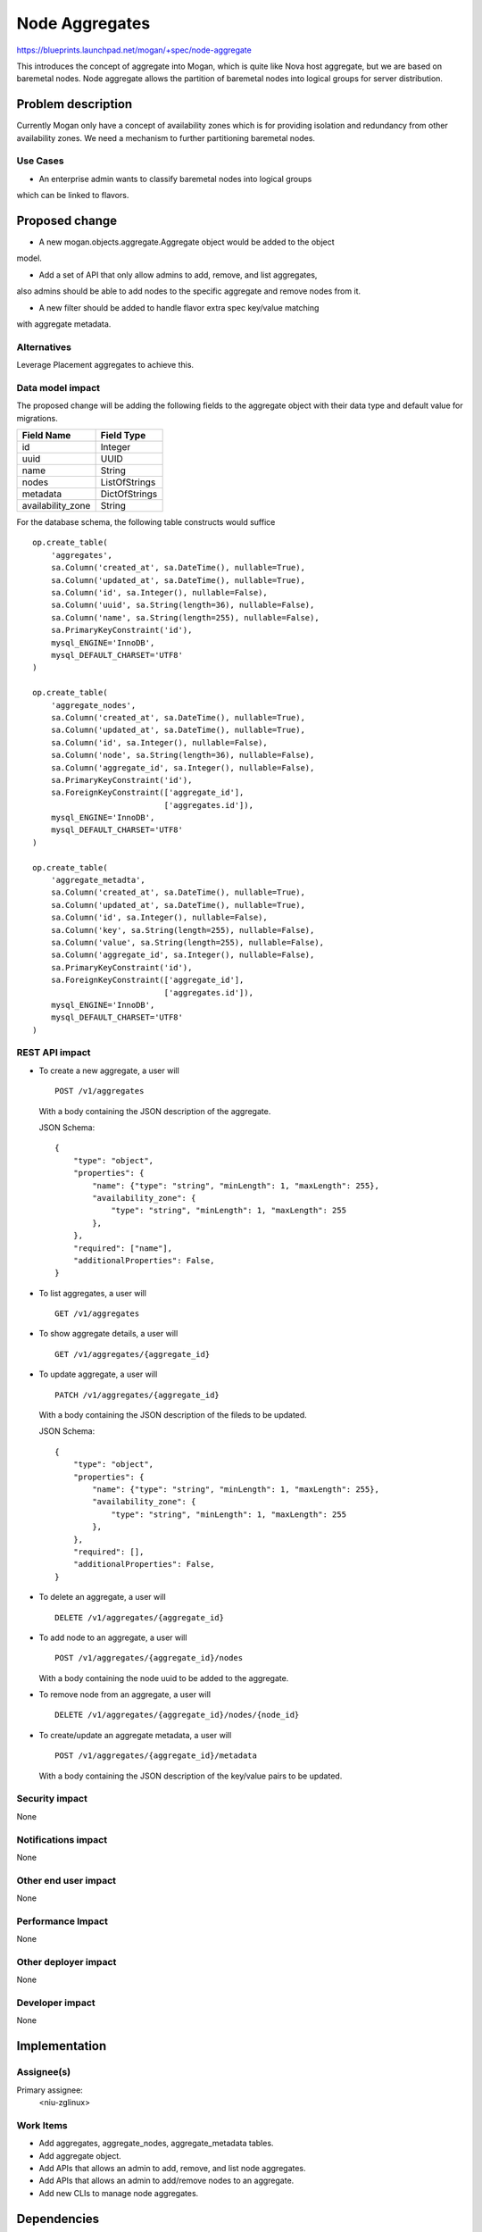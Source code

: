 ..
 This work is licensed under a Creative Commons Attribution 3.0 Unported
 License.

 http://creativecommons.org/licenses/by/3.0/legalcode

===============
Node Aggregates
===============

https://blueprints.launchpad.net/mogan/+spec/node-aggregate

This introduces the concept of aggregate into Mogan, which is quite like Nova
host aggregate, but we are based on baremetal nodes. Node aggregate allows the
partition of baremetal nodes into logical groups for server distribution.


Problem description
===================

Currently Mogan only have a concept of availability zones which is for
providing isolation and redundancy from other availability zones. We need a
mechanism to further partitioning baremetal nodes.

Use Cases
---------

* An enterprise admin wants to classify baremetal nodes into logical groups
which can be linked to flavors.


Proposed change
===============

* A new mogan.objects.aggregate.Aggregate object would be added to the object
model.

* Add a set of API that only allow admins to add, remove, and list aggregates,
also admins should be able to add nodes to the specific aggregate and remove
nodes from it.

* A new filter should be added to handle flavor extra spec key/value matching
with aggregate metadata.

Alternatives
------------

Leverage Placement aggregates to achieve this.

Data model impact
-----------------

The proposed change will be adding the following fields to the aggregate
object with their data type and default value for migrations.

+-----------------------+--------------+
| Field Name            | Field Type   |
+=======================+==============+
|          id           | Integer      |
+-----------------------+--------------+
|         uuid          | UUID         |
+-----------------------+--------------+
|         name          | String       |
+-----------------------+--------------+
|         nodes         | ListOfStrings|
+-----------------------+--------------+
|        metadata       | DictOfStrings|
+-----------------------+--------------+
|    availability_zone  | String       |
+-----------------------+--------------+

For the database schema, the following table constructs would suffice ::

    op.create_table(
        'aggregates',
        sa.Column('created_at', sa.DateTime(), nullable=True),
        sa.Column('updated_at', sa.DateTime(), nullable=True),
        sa.Column('id', sa.Integer(), nullable=False),
        sa.Column('uuid', sa.String(length=36), nullable=False),
        sa.Column('name', sa.String(length=255), nullable=False),
        sa.PrimaryKeyConstraint('id'),
        mysql_ENGINE='InnoDB',
        mysql_DEFAULT_CHARSET='UTF8'
    )

    op.create_table(
        'aggregate_nodes',
        sa.Column('created_at', sa.DateTime(), nullable=True),
        sa.Column('updated_at', sa.DateTime(), nullable=True),
        sa.Column('id', sa.Integer(), nullable=False),
        sa.Column('node', sa.String(length=36), nullable=False),
        sa.Column('aggregate_id', sa.Integer(), nullable=False),
        sa.PrimaryKeyConstraint('id'),
        sa.ForeignKeyConstraint(['aggregate_id'],
                                ['aggregates.id']),
        mysql_ENGINE='InnoDB',
        mysql_DEFAULT_CHARSET='UTF8'
    )

    op.create_table(
        'aggregate_metadta',
        sa.Column('created_at', sa.DateTime(), nullable=True),
        sa.Column('updated_at', sa.DateTime(), nullable=True),
        sa.Column('id', sa.Integer(), nullable=False),
        sa.Column('key', sa.String(length=255), nullable=False),
        sa.Column('value', sa.String(length=255), nullable=False),
        sa.Column('aggregate_id', sa.Integer(), nullable=False),
        sa.PrimaryKeyConstraint('id'),
        sa.ForeignKeyConstraint(['aggregate_id'],
                                ['aggregates.id']),
        mysql_ENGINE='InnoDB',
        mysql_DEFAULT_CHARSET='UTF8'
    )

REST API impact
---------------

- To create a new aggregate, a user will ::

    POST /v1/aggregates

  With a body containing the JSON description of the aggregate.

  JSON Schema::

    {
        "type": "object",
        "properties": {
            "name": {"type": "string", "minLength": 1, "maxLength": 255},
            "availability_zone": {
                "type": "string", "minLength": 1, "maxLength": 255
            },
        },
        "required": ["name"],
        "additionalProperties": False,
    }

- To list aggregates, a user will ::

    GET /v1/aggregates

- To show aggregate details, a user will ::

    GET /v1/aggregates/{aggregate_id}

- To update aggregate, a user will ::

    PATCH /v1/aggregates/{aggregate_id}

  With a body containing the JSON description of the fileds to be updated.

  JSON Schema::

    {
        "type": "object",
        "properties": {
            "name": {"type": "string", "minLength": 1, "maxLength": 255},
            "availability_zone": {
                "type": "string", "minLength": 1, "maxLength": 255
            },
        },
        "required": [],
        "additionalProperties": False,
    }

- To delete an aggregate, a user will ::

    DELETE /v1/aggregates/{aggregate_id}

- To add node to an aggregate, a user will ::

    POST /v1/aggregates/{aggregate_id}/nodes

  With a body containing the node uuid to be added to the aggregate.

- To remove node from an aggregate, a user will ::

    DELETE /v1/aggregates/{aggregate_id}/nodes/{node_id}

- To create/update an aggregate metadata, a user will ::

    POST /v1/aggregates/{aggregate_id}/metadata

  With a body containing the JSON description of the key/value pairs to
  be updated.


Security impact
---------------

None

Notifications impact
--------------------

None

Other end user impact
---------------------

None

Performance Impact
------------------

None

Other deployer impact
---------------------

None

Developer impact
----------------

None

Implementation
==============

Assignee(s)
-----------

Primary assignee:
  <niu-zglinux>

Work Items
----------

* Add aggregates, aggregate_nodes, aggregate_metadata tables.
* Add aggregate object.
* Add APIs that allows an admin to add, remove, and list node aggregates.
* Add APIs that allows an admin to add/remove nodes to an aggregate.
* Add new CLIs to manage node aggregates.

Dependencies
============

None

Testing
=======

Unit Testing will be added.

Documentation Impact
====================

Docs about node aggregates will be added.

References
==========

None
